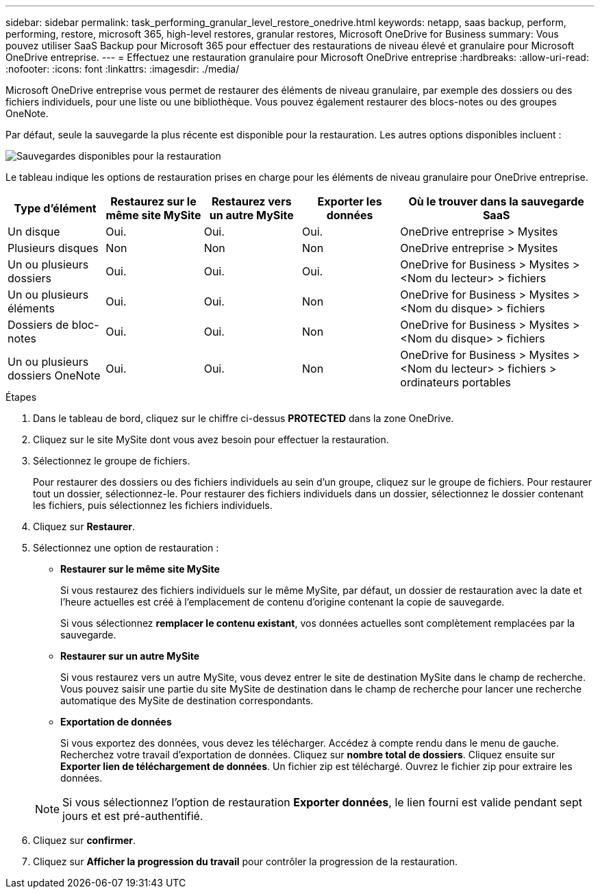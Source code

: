 ---
sidebar: sidebar 
permalink: task_performing_granular_level_restore_onedrive.html 
keywords: netapp, saas backup, perform, performing, restore, microsoft 365, high-level restores, granular restores, Microsoft OneDrive for Business 
summary: Vous pouvez utiliser SaaS Backup pour Microsoft 365 pour effectuer des restaurations de niveau élevé et granulaire pour Microsoft OneDrive entreprise. 
---
= Effectuez une restauration granulaire pour Microsoft OneDrive entreprise
:hardbreaks:
:allow-uri-read: 
:nofooter: 
:icons: font
:linkattrs: 
:imagesdir: ./media/


[role="lead"]
Microsoft OneDrive entreprise vous permet de restaurer des éléments de niveau granulaire, par exemple des dossiers ou des fichiers individuels, pour une liste ou une bibliothèque. Vous pouvez également restaurer des blocs-notes ou des groupes OneNote.

Par défaut, seule la sauvegarde la plus récente est disponible pour la restauration. Les autres options disponibles incluent :

image:backup_for_restore_availability.png["Sauvegardes disponibles pour la restauration"]

Le tableau indique les options de restauration prises en charge pour les éléments de niveau granulaire pour OneDrive entreprise.

[cols="20,20a,20a,20a,40"]
|===
| Type d'élément | Restaurez sur le même site MySite | Restaurez vers un autre MySite | Exporter les données | Où le trouver dans la sauvegarde SaaS 


| Un disque  a| 
Oui.
 a| 
Oui.
 a| 
Oui.
| OneDrive entreprise > Mysites 


| Plusieurs disques  a| 
Non
 a| 
Non
 a| 
Non
| OneDrive entreprise > Mysites 


| Un ou plusieurs dossiers  a| 
Oui.
 a| 
Oui.
 a| 
Oui.
| OneDrive for Business > Mysites > <Nom du lecteur> > fichiers 


| Un ou plusieurs éléments  a| 
Oui.
 a| 
Oui.
 a| 
Non
| OneDrive for Business > Mysites > <Nom du disque> > fichiers 


| Dossiers de bloc-notes  a| 
Oui.
 a| 
Oui.
 a| 
Non
| OneDrive for Business > Mysites > <Nom du disque> > fichiers 


| Un ou plusieurs dossiers OneNote  a| 
Oui.
 a| 
Oui.
 a| 
Non
| OneDrive for Business > Mysites > <Nom du lecteur> > fichiers > ordinateurs portables 
|===
.Étapes
. Dans le tableau de bord, cliquez sur le chiffre ci-dessus *PROTECTED* dans la zone OneDrive.
. Cliquez sur le site MySite dont vous avez besoin pour effectuer la restauration.
. Sélectionnez le groupe de fichiers.
+
Pour restaurer des dossiers ou des fichiers individuels au sein d'un groupe, cliquez sur le groupe de fichiers. Pour restaurer tout un dossier, sélectionnez-le. Pour restaurer des fichiers individuels dans un dossier, sélectionnez le dossier contenant les fichiers, puis sélectionnez les fichiers individuels.

. Cliquez sur *Restaurer*.
. Sélectionnez une option de restauration :
+
** *Restaurer sur le même site MySite*
+
Si vous restaurez des fichiers individuels sur le même MySite, par défaut, un dossier de restauration avec la date et l'heure actuelles est créé à l'emplacement de contenu d'origine contenant la copie de sauvegarde.

+
Si vous sélectionnez *remplacer le contenu existant*, vos données actuelles sont complètement remplacées par la sauvegarde.

** *Restaurer sur un autre MySite*
+
Si vous restaurez vers un autre MySite, vous devez entrer le site de destination MySite dans le champ de recherche. Vous pouvez saisir une partie du site MySite de destination dans le champ de recherche pour lancer une recherche automatique des MySite de destination correspondants.

** *Exportation de données*
+
Si vous exportez des données, vous devez les télécharger. Accédez à compte rendu dans le menu de gauche. Recherchez votre travail d'exportation de données. Cliquez sur *nombre total de dossiers*. Cliquez ensuite sur *Exporter lien de téléchargement de données*. Un fichier zip est téléchargé. Ouvrez le fichier zip pour extraire les données.

+

NOTE: Si vous sélectionnez l'option de restauration *Exporter données*, le lien fourni est valide pendant sept jours et est pré-authentifié.



. Cliquez sur *confirmer*.
. Cliquez sur *Afficher la progression du travail* pour contrôler la progression de la restauration.

